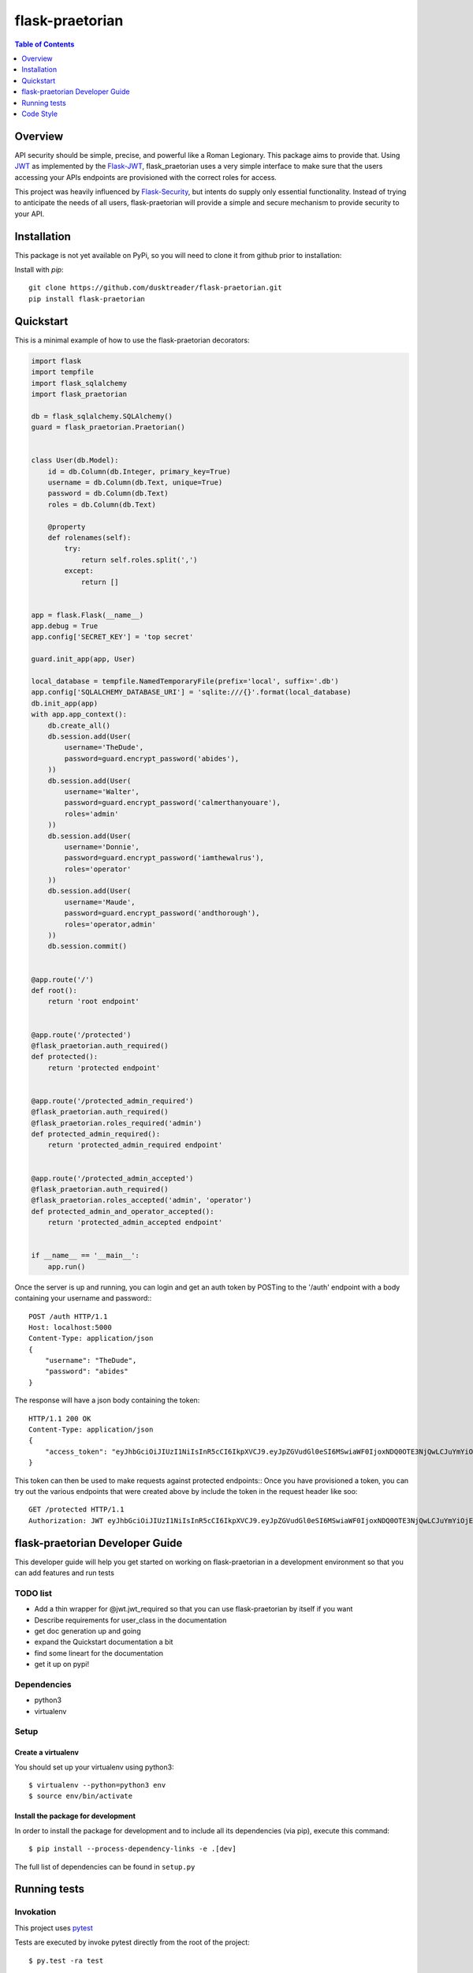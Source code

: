 ******************
 flask-praetorian
******************

.. contents:: Table of Contents
   :depth: 1

Overview
========

API security should be simple, precise, and powerful like a Roman Legionary.
This package aims to provide that. Using `JWT <https://jwt.io/>`_ as
implemented by the `Flask-JWT <https://pythonhosted.org/Flask-JWT/>`_,
flask_praetorian uses a very simple interface to make sure that the users
accessing your APIs endpoints are provisioned with the correct roles for
access.

This project was heavily influenced by
`Flask-Security <https://pythonhosted.org/Flask-Security/>`_, but intents
do supply only essential functionality. Instead of trying to anticipate the
needs of all users, flask-praetorian will provide a simple and secure mechanism
to provide security to your API.

Installation
============

This package is not yet available on PyPi, so you will need to clone it from
github prior to installation:

Install with *pip*::

    git clone https://github.com/dusktreader/flask-praetorian.git
    pip install flask-praetorian

Quickstart
==========

This is a minimal example of how to use the flask-praetorian decorators:

.. code-block:: python

    import flask
    import tempfile
    import flask_sqlalchemy
    import flask_praetorian

    db = flask_sqlalchemy.SQLAlchemy()
    guard = flask_praetorian.Praetorian()


    class User(db.Model):
        id = db.Column(db.Integer, primary_key=True)
        username = db.Column(db.Text, unique=True)
        password = db.Column(db.Text)
        roles = db.Column(db.Text)

        @property
        def rolenames(self):
            try:
                return self.roles.split(',')
            except:
                return []


    app = flask.Flask(__name__)
    app.debug = True
    app.config['SECRET_KEY'] = 'top secret'

    guard.init_app(app, User)

    local_database = tempfile.NamedTemporaryFile(prefix='local', suffix='.db')
    app.config['SQLALCHEMY_DATABASE_URI'] = 'sqlite:///{}'.format(local_database)
    db.init_app(app)
    with app.app_context():
        db.create_all()
        db.session.add(User(
            username='TheDude',
            password=guard.encrypt_password('abides'),
        ))
        db.session.add(User(
            username='Walter',
            password=guard.encrypt_password('calmerthanyouare'),
            roles='admin'
        ))
        db.session.add(User(
            username='Donnie',
            password=guard.encrypt_password('iamthewalrus'),
            roles='operator'
        ))
        db.session.add(User(
            username='Maude',
            password=guard.encrypt_password('andthorough'),
            roles='operator,admin'
        ))
        db.session.commit()


    @app.route('/')
    def root():
        return 'root endpoint'


    @app.route('/protected')
    @flask_praetorian.auth_required()
    def protected():
        return 'protected endpoint'


    @app.route('/protected_admin_required')
    @flask_praetorian.auth_required()
    @flask_praetorian.roles_required('admin')
    def protected_admin_required():
        return 'protected_admin_required endpoint'


    @app.route('/protected_admin_accepted')
    @flask_praetorian.auth_required()
    @flask_praetorian.roles_accepted('admin', 'operator')
    def protected_admin_and_operator_accepted():
        return 'protected_admin_accepted endpoint'


    if __name__ == '__main__':
        app.run()

Once the server is up and running, you can login and get an auth token
by POSTing to the '/auth' endpoint with a body containing your username and
password:::

    POST /auth HTTP/1.1
    Host: localhost:5000
    Content-Type: application/json
    {
        "username": "TheDude",
        "password": "abides"
    }

The response will have a json body containing the token::

    HTTP/1.1 200 OK
    Content-Type: application/json
    {
        "access_token": "eyJhbGciOiJIUzI1NiIsInR5cCI6IkpXVCJ9.eyJpZGVudGl0eSI6MSwiaWF0IjoxNDQ0OTE3NjQwLCJuYmYiOjE0NDQ5MTc2NDAsImV4cCI6MTQ0NDkxNzk0MH0.KPmI6WSjRjlpzecPvs3q_T3cJQvAgJvaQAPtk1abC_E"
    }

This token can then be used to make requests against protected endpoints::
Once you have provisioned a token, you can try out the various endpoints that
were created above by include the token in the request header like soo::

    GET /protected HTTP/1.1
    Authorization: JWT eyJhbGciOiJIUzI1NiIsInR5cCI6IkpXVCJ9.eyJpZGVudGl0eSI6MSwiaWF0IjoxNDQ0OTE3NjQwLCJuYmYiOjE0NDQ5MTc2NDAsImV4cCI6MTQ0NDkxNzk0MH0.KPmI6WSjRjlpzecPvs3q_T3cJQvAgJvaQAPtk1abC_E

flask-praetorian Developer Guide
================================

This developer guide will help you get started on working on flask-praetorian
in a development environment so that you can add features and run tests

TODO list
---------

* Add a thin wrapper for @jwt.jwt_required so that you can use flask-praetorian
  by itself if you want
* Describe requirements for user_class in the documentation
* get doc generation up and going
* expand the Quickstart documentation a bit
* find some lineart for the documentation
* get it up on pypi!

Dependencies
------------

* python3
* virtualenv

Setup
-----

Create a virtualenv
...................

You should set up your virtualenv using python3::

$ virtualenv --python=python3 env
$ source env/bin/activate

Install the package for development
...................................

In order to install the package for development and to include all its
dependencies (via pip), execute this command::

$ pip install --process-dependency-links -e .[dev]

The full list of dependencies can be found in ``setup.py``

Running tests
=============

Invokation
----------

This project uses `pytest <http://doc.pytest.org/en/latest/>`_

Tests are executed by invoke pytest directly from the root of the project::

$ py.test -ra test

The -ra option is recommended as it will report skipped tests

Generating the documentation
----------------------------

Simply execute the following script within an active virtual environment::

  $ bin/generate-docs

This will generate html documentation in docs/build

In the future, we will probably add extra arguments that will allow generation
of pdf or latex output for the docs as well.

Adding further documentation
----------------------------

The majority of the automatically generated developer's guide is produced
from `python docstrings <https://www.python.org/dev/peps/pep-0257/>`_

This project uses the sphinx extension
`sphinx-apidoc <http://www.sphinx-doc.org/en/stable/man/sphinx-apidoc.html>`_
to generate help pages from the docstrings at the module, class, and function
level.

There are several `special keywords
<http://www.sphinx-doc.org/en/stable/domains.html#info-field-lists>`_
that can be added to docstrings that have
special significance for sphinx. The most useful of these are the ``:param:``
and ``:return:`` keywords.

Items can be added to the project-wide todo list and notes that is shown in the
/help endpoint

Here is an example method with marked up docstring:

.. code-block:: python

  def some_method(param1, param2):
      """
      This is a method that does stuff

      :param: param1: This is the first param
      :param: param2: This is the second param
      :return: A string that says 'yo'
      .. todo:: Make this method more awesomer
      .. note:: This is just a lame example
      """
      return 'yo'

Code Style
==========

This project uses the style constraints `described in pep8
<https://www.python.org/dev/peps/pep-0008/>`_

Please follow the style guide as stated. Also, please enforce the style guide
during code reviews.

Useful tools
------------

reStructuredText viewer
.......................

reStructuredText documents can be previewed as they are edited on your
workstation using a tool called `restview <https://mg.pov.lt/restview/>`_. It
is indispensible when updating this README.rst document or one of the templates
for the autognerated sphinx documentation.


flake8
......

The `flake8 tool <https://pypi.python.org/pypi/flake8>`_ is very useful for
checking for compliant code style. It can be easily installed through pip::

  $ pip install flake8

The flake8 tool is invoked by targeting a specific source directory::

  $ flake8 flask_praetorian

Particular directories and source files may also be targeted directly

vim Editor plugin
`````````````````

The `vim-flake8 <https://github.com/nvie/vim-flake8>`_ plugin for vim is very
useful for identifying style issues inside the vim editor. the ``vim-flake8``
plugin is most easily added by using
`pathogen <https://github.com/tpope/vim-pathogen>`_.

The following vim binding is useful to execute the flake8 check on write for
all python source files::

  # autocmd BufWritePost *.py call Flake8()

It is most useful to include that in your ``.vimrc`` file

